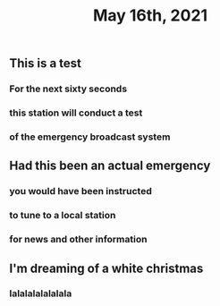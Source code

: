 #+TITLE: May 16th, 2021

** This is a test
*** For the next sixty seconds
*** this station will conduct a test
*** of the emergency broadcast system
** Had this been an actual emergency
*** you would have been instructed
*** to tune to a local station
*** for news and other information
** I'm dreaming of a white christmas
*** lalalalalalalala
